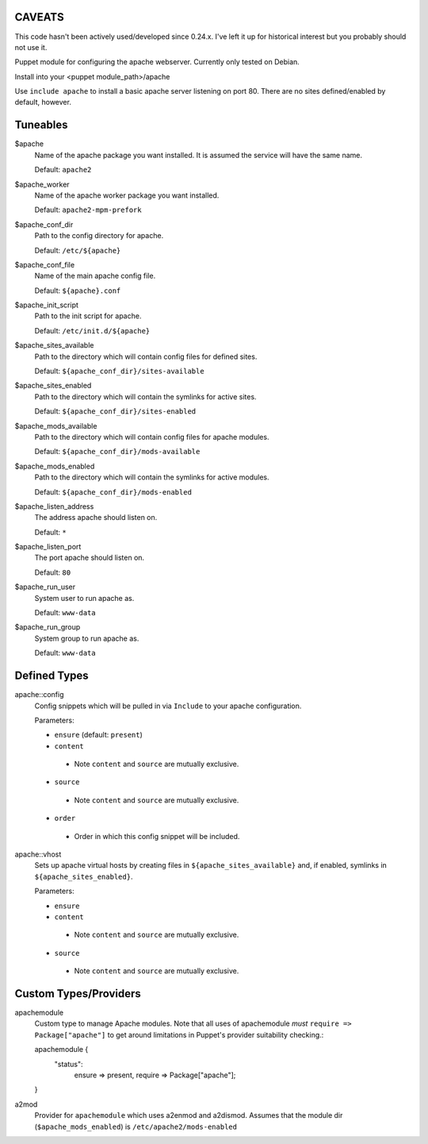 CAVEATS
-------
This code hasn't been actively used/developed since 0.24.x.
I've left it up for historical interest but you probably should not use it.


Puppet module for configuring the apache webserver. Currently
only tested on Debian.

Install into your <puppet module_path>/apache

Use ``include apache`` to install a basic apache server listening on
port 80. There are no sites defined/enabled by default, however.

Tuneables
---------
$apache
     Name of the apache package you want installed. It is assumed the service
     will have the same name.

     Default: ``apache2``

$apache_worker
     Name of the apache worker package you want installed.

     Default: ``apache2-mpm-prefork``

$apache_conf_dir
     Path to the config directory for apache.

     Default: ``/etc/${apache}``

$apache_conf_file
     Name of the main apache config file.

     Default: ``${apache}.conf``

$apache_init_script
     Path to the init script for apache.

     Default: ``/etc/init.d/${apache}``

$apache_sites_available
     Path to the directory which will contain config files for defined sites.

     Default: ``${apache_conf_dir}/sites-available``

$apache_sites_enabled
     Path to the directory which will contain the symlinks for active sites.

     Default: ``${apache_conf_dir}/sites-enabled``

$apache_mods_available
     Path to the directory which will contain config files for apache modules.

     Default: ``${apache_conf_dir}/mods-available``

$apache_mods_enabled
     Path to the directory which will contain the symlinks for active modules.

     Default: ``${apache_conf_dir}/mods-enabled``

$apache_listen_address
     The address apache should listen on.

     Default: ``*``

$apache_listen_port
     The port apache should listen on.

     Default: ``80``

$apache_run_user
     System user to run apache as.

     Default: ``www-data``

$apache_run_group
     System group to run apache as.

     Default: ``www-data``

Defined Types
-------------
apache::config
     Config snippets which will be pulled in via ``Include`` to your apache
     configuration.

     Parameters:

     * ``ensure`` (default: ``present``)
     * ``content``
      * Note ``content`` and ``source`` are mutually exclusive.
     * ``source``
      * Note ``content`` and ``source`` are mutually exclusive.
     * ``order``
      * Order in which this config snippet will be included.

apache::vhost
     Sets up apache virtual hosts by creating files in
     ``${apache_sites_available}`` and, if enabled, symlinks in
     ``${apache_sites_enabled}``.

     Parameters:

     * ``ensure``
     * ``content``
      * Note ``content`` and ``source`` are mutually exclusive.
     * ``source``
      * Note ``content`` and ``source`` are mutually exclusive.

Custom Types/Providers
----------------------
apachemodule
     Custom type to manage Apache modules. Note that all uses of
     apachemodule *must* ``require => Package["apache"]`` to get around
     limitations in Puppet's provider suitability checking.::

     apachemodule {
       "status":
         ensure => present,
         require => Package["apache"];
     }

a2mod
     Provider for ``apachemodule`` which uses a2enmod and a2dismod. Assumes
     that the module dir (``$apache_mods_enabled``) is ``/etc/apache2/mods-enabled``
